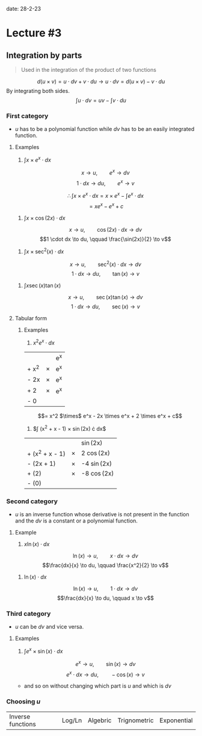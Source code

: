 
date: 28-2-23

* Lecture #3

** Integration by parts

#+begin_quote

Used in the integration of the product of two functions

#+end_quote

$$d(u \times v) = u \cdot dv + v \cdot du \to u \cdot dv = d(u \times v) - v \cdot du$$
By integrating both sides.
$$\int u \cdot dv = uv - \int v \cdot du$$

*** First category

- $u$ has to be a polynomial function while $dv$ has to be an easily integrated function.

***** Examples

1. $\int x \times e^x \cdot dx$

$$x \to u, \qquad e^x \to dv$$
$$1 \cdot dx \to du, \qquad e^x \to v$$

$$\therefore \int x \times e^x \cdot dx = x \times e^x - \int e^x \cdot dx$$
$$= xe^x - e^x + c$$

2. $\int x \times \cos(2x) \cdot dx$

$$x \to u, \qquad \cos(2x) \cdot dx \to dv$$
$$1 \cdot dx \to du, \qquad \frac{\sin(2x)}{2} \to v$$

3. $\int x \times \sec^2(x) \cdot dx$
$$x \to u, \qquad \sec^2(x) \cdot dx \to dv$$
$$1 \cdot dx \to du, \qquad \tan(x) \to v$$

4. $\int x \sec(x) \tan(x)$
$$x \to u, \qquad \sec(x) \tan(x) \to dv$$
$$1 \cdot dx \to du, \qquad \sec(x) \to v$$

**** Tabular form

***** Examples

1. $x^2 e^x \cdot dx$

|       | | e^x |
| + x^2 | $\times$ | e^x |
| - 2x  | $\times$ | e^x |
| + 2   | $\times$ | e^x |
| - 0   | |   |

$$= x^2 $\times$ e^x - 2x \times e^x + 2 \times e^x + c$$

2. $\int (x^2 + x - 1) $\times$ \sin(2x) \cdot dx$

| | | \sin(2x) |
| + (x^2 + x - 1) | $\times$ | 2 \cos(2x) | 
| - (2x + 1) | $\times$ | -4 \sin(2x) |
| + (2) | $\times$ | -8 \cos(2x) |
| - (0) | | |

*** Second category

- $u$ is an inverse function whose derivative is not present in the function and the $dv$ is a constant or a polynomial function.

**** Example 

1. $x \ln(x) \cdot dx$

$$\ln(x) \to u, \qquad x \cdot dx \to dv$$
$$\frac{dx}{x} \to du, \qquad \frac{x^2}{2} \to v$$

2. $\ln(x) \cdot dx$

$$\ln(x) \to u, \qquad 1 \cdot dx \to dv$$
$$\frac{dx}{x} \to du, \qquad x \to v$$

*** Third category

- $u$ can be $dv$ and vice versa.

**** Examples

1. $\int e^x \times \sin(x) \cdot dx$

$$e^x \to u, \qquad \sin(x) \to dv$$
$$e^x \cdot dx \to du, \qquad -\cos(x) \to v$$

- and so on without changing which part is $u$ and which is $dv$

*** Choosing $u$

| Inverse functions | Log/Ln | Algebric | Trignometric | Exponential |
